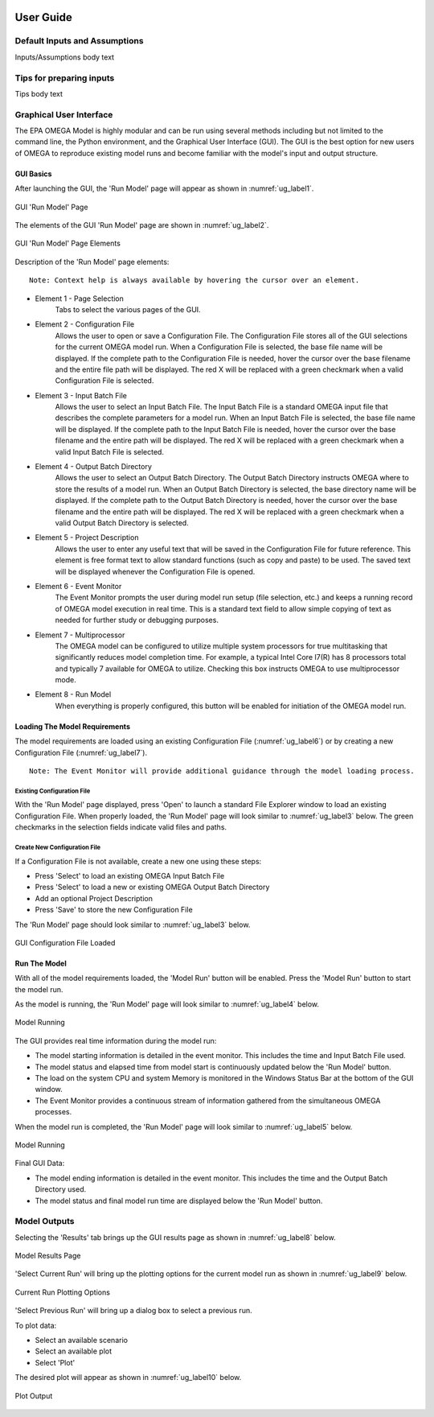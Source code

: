 .. image:: _static/epa_logo_1.jpg

User Guide
==========

Default Inputs and Assumptions
^^^^^^^^^^^^^^^^^^^^^^^^^^^^^^
Inputs/Assumptions body text

Tips for preparing inputs
^^^^^^^^^^^^^^^^^^^^^^^^^
Tips body text

.. _graphical_user_interface_label:

Graphical User Interface
^^^^^^^^^^^^^^^^^^^^^^^^
The EPA OMEGA Model is highly modular and can be run using several methods including but not limited to the command line, the Python environment, and the Graphical User Interface (GUI).  The GUI is the best option for new users of OMEGA to reproduce existing model runs and become familiar with the model's input and output structure.

GUI Basics
----------
After launching the GUI, the 'Run Model' page will appear as shown in :numref:`ug_label1`.

.. _ug_label1:
.. figure:: _static/ug_figures/gui_run_model_page.jpg
    :align: center

    GUI 'Run Model' Page

The elements of the GUI 'Run Model' page are shown in :numref:`ug_label2`.

.. _ug_label2:
.. figure:: _static/ug_figures/gui_run_model_page_elements.jpg
    :align: center

    GUI 'Run Model' Page Elements

Description of the 'Run Model' page elements:

::

    Note: Context help is always available by hovering the cursor over an element.

*  Element 1 - Page Selection
    Tabs to select the various pages of the GUI.

*  Element 2 - Configuration File
    Allows the user to open or save a Configuration File.  The Configuration File stores all of the GUI selections for the current OMEGA model run.  When a Configuration File is selected, the base file name will be displayed.  If the complete path to the Configuration File is needed, hover the cursor over the base filename and the entire file path will be displayed.  The red X will be replaced with a green checkmark when a valid Configuration File is selected.

*  Element 3 - Input Batch File
    Allows the user to select an Input Batch File.  The Input Batch File is a standard OMEGA input file that describes the complete parameters for a model run.  When an Input Batch File is selected, the base file name will be displayed.  If the complete path to the Input Batch File is needed, hover the cursor over the base filename and the entire path will be displayed.  The red X will be replaced with a green checkmark when a valid Input Batch File is selected.

*  Element 4 - Output Batch Directory
    Allows the user to select an Output Batch Directory.  The Output Batch Directory instructs OMEGA where to store the results of a model run.  When an Output Batch Directory is selected, the base directory name will be displayed.  If the complete path to the Output Batch Directory is needed, hover the cursor over the base filename and the entire path will be displayed.  The red X will be replaced with a green checkmark when a valid Output Batch Directory is selected.

*  Element 5 - Project Description
    Allows the user to enter any useful text that will be saved in the Configuration File for future reference.  This element is free format text to allow standard functions (such as copy and paste) to be used.  The saved text will be displayed whenever the Configuration File is opened.

*  Element 6 - Event Monitor
    The Event Monitor prompts the user during model run setup (file selection, etc.) and keeps a running record of OMEGA model execution in real time.  This is a standard text field to allow simple copying of text as needed for further study or debugging purposes.

*  Element 7 - Multiprocessor
    The OMEGA model can be configured to utilize multiple system processors for true multitasking that significantly reduces model completion time.  For example, a typical Intel Core I7(R) has 8 processors total and typically 7 available for OMEGA to utilize.  Checking this box instructs OMEGA to use multiprocessor mode.

*  Element 8 - Run Model
    When everything is properly configured, this button will be enabled for initiation of the OMEGA model run.

Loading The Model Requirements
------------------------------
The model requirements are loaded using an existing Configuration File  (:numref:`ug_label6`) or by creating a new Configuration File (:numref:`ug_label7`).

::

    Note: The Event Monitor will provide additional guidance through the model loading process.

.. _ug_label6:

Existing Configuration File
+++++++++++++++++++++++++++
With the 'Run Model' page displayed, press 'Open' to launch a standard File Explorer window to load an existing Configuration File.  When properly loaded, the 'Run Model' page will look similar to :numref:`ug_label3` below.  The green checkmarks in the selection fields indicate valid files and paths.

.. _ug_label7:

Create New Configuration File
+++++++++++++++++++++++++++++
If a Configuration File is not available, create a new one using these steps:

* Press 'Select' to load an existing OMEGA Input Batch File
* Press 'Select' to load a new or existing OMEGA Output Batch Directory
* Add an optional Project Description
* Press 'Save' to store the new Configuration File

The 'Run Model' page should look similar to :numref:`ug_label3` below.

.. _ug_label3:
.. figure:: _static/ug_figures/gui_model_loaded.jpg
    :align: center

    GUI Configuration File Loaded

Run The Model
-------------
With all of the model requirements loaded, the 'Model Run' button will be enabled.  Press the 'Model Run' button to start the model run.

As the model is running, the 'Run Model' page will look similar to :numref:`ug_label4` below.

.. _ug_label4:
.. figure:: _static/ug_figures/gui_model_running.jpg
    :align: center

    Model Running

The GUI provides real time information during the model run:

* The model starting information is detailed in the event monitor.  This includes the time and Input Batch File used.
* The model status and elapsed time from model start is continuously updated below the 'Run Model' button.
* The load on the system CPU and system Memory is monitored in the Windows Status Bar at the bottom of the GUI window.
* The Event Monitor provides a continuous stream of information gathered from the simultaneous OMEGA processes.

When the model run is completed, the 'Run Model' page will look similar to :numref:`ug_label5` below.

.. _ug_label5:
.. figure:: _static/ug_figures/gui_model_complete.jpg
    :align: center

    Model Running

Final GUI Data:

* The model ending information is detailed in the event monitor.  This includes the time and the Output Batch Directory used.
* The model status and final model run time are displayed below the 'Run Model' button.


Model Outputs
^^^^^^^^^^^^^
Selecting the 'Results' tab brings up the GUI results page as shown in :numref:`ug_label8` below.

.. _ug_label8:
.. figure:: _static/ug_figures/gui_results_1.jpg
    :align: center

    Model Results Page

'Select Current Run' will bring up the plotting options for the current model run as shown in :numref:`ug_label9` below.

.. _ug_label9:
.. figure:: _static/ug_figures/gui_results_2.jpg
    :align: center

    Current Run Plotting Options

'Select Previous Run' will bring up a dialog box to select a previous run.

To plot data:

* Select an available scenario
* Select an available plot
* Select 'Plot'

The desired plot will appear as shown in :numref:`ug_label10` below.

.. _ug_label10:
.. figure:: _static/ug_figures/gui_results_3.jpg
    :align: center

    Plot Output


